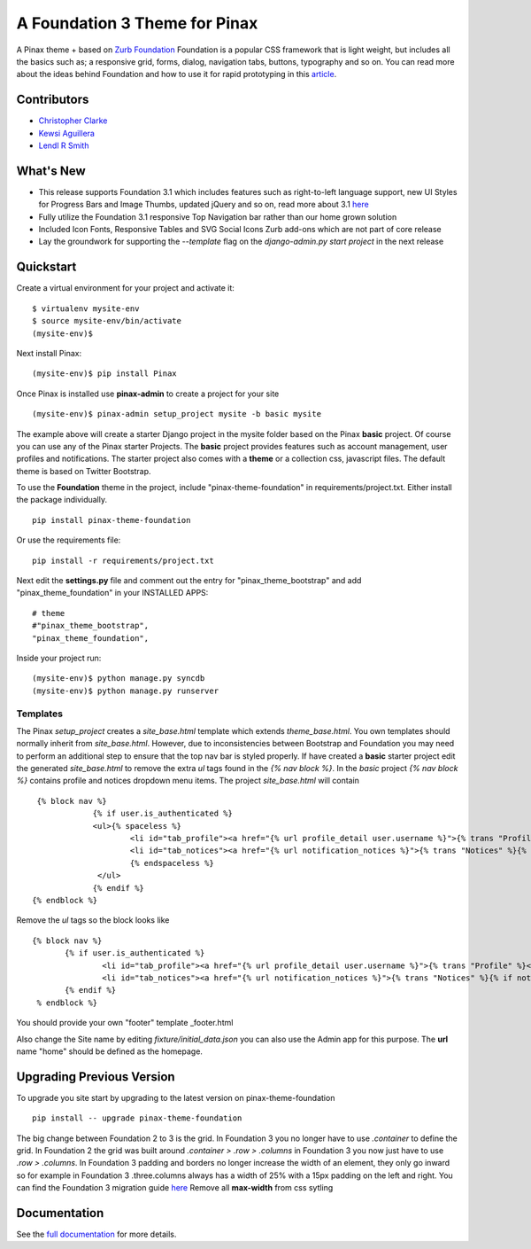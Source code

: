 ==================================
A Foundation 3 Theme for Pinax
==================================

A Pinax theme + based on `Zurb Foundation`_
Foundation is a popular CSS framework that is light weight, but includes
all the basics such as; a responsive grid, forms, dialog, navigation tabs,
buttons, typography and so on.
You can read more about the ideas behind
Foundation  and how to use  it for rapid prototyping in this `article`_.

.. _Zurb Foundation: http://foundation.zurb.com
.. _article: http://www.alistapart.com/articles/dive-into-responsive-prototyping-with-foundation/

Contributors
-------------
* `Christopher Clarke <https://github.com/chrisdev>`_
* `Kewsi Aguillera <https://github.com/kaguillera>`_
* `Lendl R Smith <https://github.com/ilendl2>`_


What's New
------------

- This release supports Foundation 3.1 which includes features such as
  right-to-left language support, new UI Styles for Progress Bars
  and Image Thumbs, updated jQuery and so on, read more about 3.1
  `here <http://foundation.zurb.com/docs/support.php>`_
- Fully utilize the Foundation 3.1 responsive Top
  Navigation bar rather than our home grown solution
- Included Icon Fonts, Responsive Tables and SVG Social Icons
  Zurb add-ons which are not part of core release
- Lay the groundwork for supporting the `--template`
  flag on the `django-admin.py start project` in the next release


Quickstart
-----------
Create a virtual environment for your project and activate it::

    $ virtualenv mysite-env
    $ source mysite-env/bin/activate
    (mysite-env)$

Next install Pinax::

    (mysite-env)$ pip install Pinax

Once Pinax is installed use **pinax-admin**  to create a project for your site
::

    (mysite-env)$ pinax-admin setup_project mysite -b basic mysite

The example above will create a starter Django project in the mysite folder based on the Pinax **basic** project.
Of course you can use any of the Pinax starter Projects.
The **basic** project provides features such as account management, user profiles and notifications.
The starter project also comes with a **theme** or a collection css, javascript files.
The default theme is based on Twitter Bootstrap.

To use the **Foundation** theme in the project, include "pinax-theme-foundation" in requirements/project.txt.
Either install the package individually. ::

    pip install pinax-theme-foundation

Or use the requirements file::

    pip install -r requirements/project.txt


Next edit the **settings.py** file and
comment out the entry for "pinax_theme_bootstrap" and add "pinax_theme_foundation" in your INSTALLED APPS::

    # theme
    #"pinax_theme_bootstrap",
    "pinax_theme_foundation",

Inside your project run::

    (mysite-env)$ python manage.py syncdb
    (mysite-env)$ python manage.py runserver


Templates
^^^^^^^^^^
The Pinax *setup_project* creates a *site_base.html* template which extends *theme_base.html*.
You own templates should normally inherit from *site_base.html*.  However, due to
inconsistencies between Bootstrap and Foundation you may need to perform an additional step
to ensure that the top nav bar is styled properly.
If have created a **basic** starter project
edit the generated *site_base.html* to remove the extra
*ul* tags found in the *{% nav block %}*. In the *basic* project  *{% nav block %}* contains profile and notices dropdown menu items.
The project  *site_base.html*  will contain ::

    {% block nav %}
		{% if user.is_authenticated %}
		<ul>{% spaceless %}
			<li id="tab_profile"><a href="{% url profile_detail user.username %}">{% trans "Profile" %}</a></li>
			<li id="tab_notices"><a href="{% url notification_notices %}">{% trans "Notices" %}{% if notice_unseen_count %} ({{ notice_unseen_count }}){% endif %}</a></li>
			{% endspaceless %}
		 </ul>
		{% endif %}
   {% endblock %}

Remove the *ul* tags so the block looks like ::

	 {% block nav %}
		{% if user.is_authenticated %}
			<li id="tab_profile"><a href="{% url profile_detail user.username %}">{% trans "Profile" %}</a></li>
			<li id="tab_notices"><a href="{% url notification_notices %}">{% trans "Notices" %}{% if notice_unseen_count %} ({{ notice_unseen_count }}){% endif %}</a></li>
		{% endif %}
	  % endblock %}



You should provide your own "footer" template _footer.html

Also change the Site name by editing *fixture/initial_data.json*  you can also use the Admin app for this purpose.
The **url** name "home" should be defined as the homepage.


Upgrading Previous Version
---------------------------------------------
To upgrade you site start by upgrading to the latest version on pinax-theme-foundation ::

    pip install -- upgrade pinax-theme-foundation

The big change between Foundation 2 to 3 is the grid. In Foundation 3 you no longer have to use *.container*
to define the grid. In Foundation 2 the grid was built around
*.container > .row > .columns* in Foundation 3 you now just have to use *.row > .columns*.
In Foundation 3 padding and borders no longer increase the width of an element,
they only go inward so for example in Foundation 3 .three.columns always has a width of 25%
with a 15px padding on the left and right.
You can find the Foundation 3 migration guide `here <http://foundation.zurb.com/migration.php>`_
Remove all **max-width** from css sytling




.. end-here

Documentation
--------------

See the `full documentation`_ for more details.

.. _full documentation: http://pinax-theme-foundation.readthedocs.org/
.. _Pinax: http://pinaxproject.com
